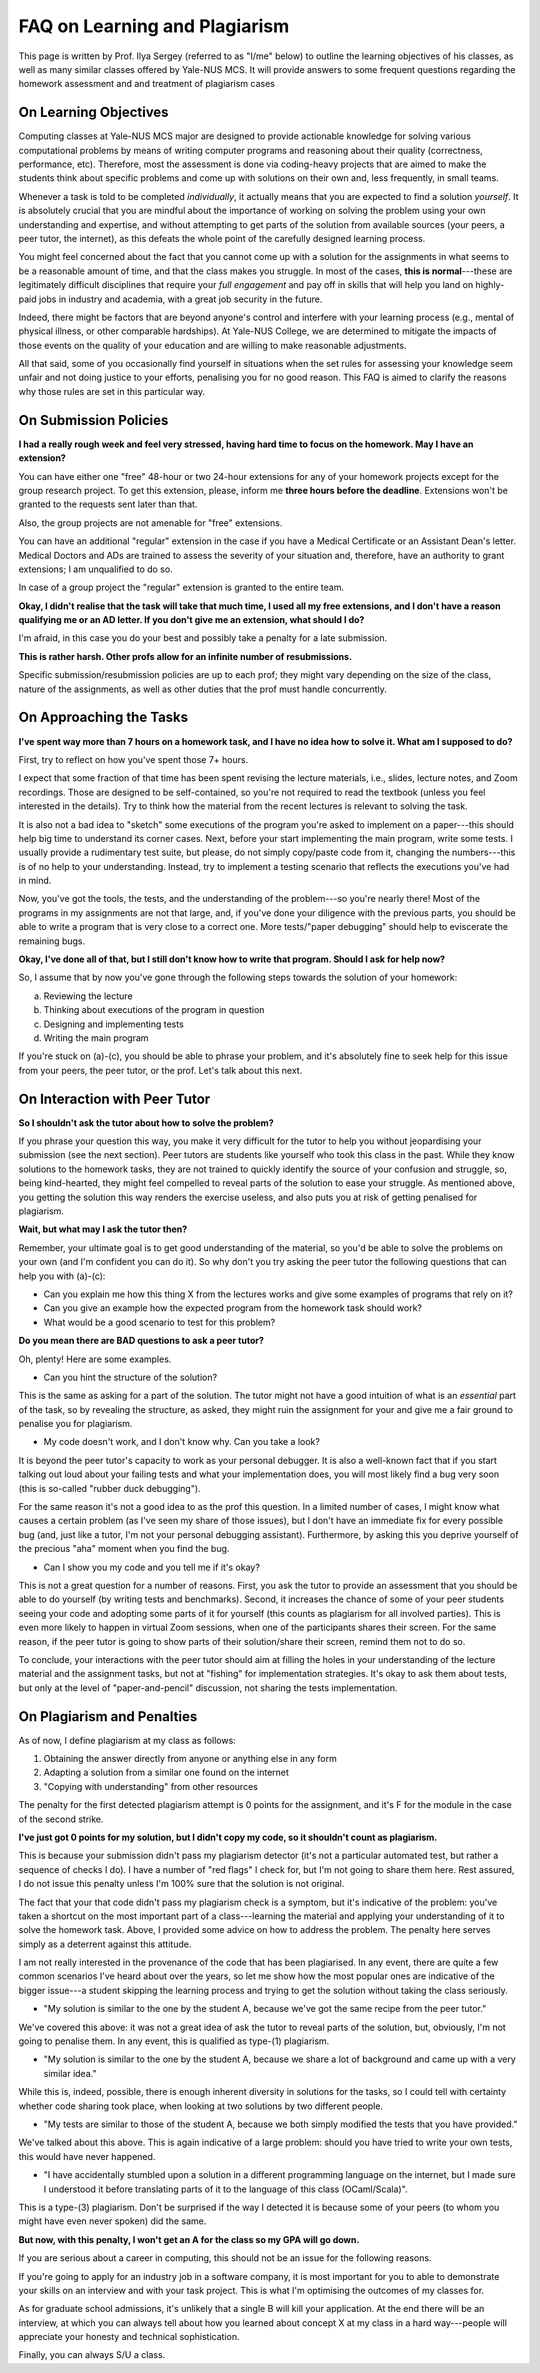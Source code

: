 .. -*- mode: rst -*-

FAQ on Learning and Plagiarism
==============================

This page is written by Prof. Ilya Sergey (referred to as "I/me" below) to
outline the learning objectives of his classes, as well as many similar classes
offered by Yale-NUS MCS. It will provide answers to some frequent questions
regarding the homework assessment and and treatment of plagiarism cases

On Learning Objectives
----------------------

Computing classes at Yale-NUS MCS major are designed to provide actionable
knowledge for solving various computational problems by means of writing
computer programs and reasoning about their quality (correctness, performance,
etc). Therefore, most the assessment is done via coding-heavy projects that are
aimed to make the students think about specific problems and come up with
solutions on their own and, less frequently, in small teams.

Whenever a task is told to be completed `individually`, it actually means that
you are expected to find a solution `yourself`. It is absolutely crucial that
you are mindful about the importance of working on solving the problem using
your own understanding and expertise, and without attempting to get parts of the
solution from available sources (your peers, a peer tutor, the internet), as
this defeats the whole point of the carefully designed learning process.

You might feel concerned about the fact that you cannot come up with a solution
for the assignments in what seems to be a reasonable amount of time, and that
the class makes you struggle. In most of the cases, **this is normal**---these
are legitimately difficult disciplines that require your `full engagement` and
pay off in skills that will help you land on highly-paid jobs in industry and
academia, with a great job security in the future.

..
   All the assignments are designed to take approximately 5-7 hours per week to
   complete, requiring you to review the lecture materials, do "paper and pencil"
   design, implement tests and, eventually, write some amount of working code. So
   if you spend considerably more than that, it might be an indication that you
   need to revise your work process. This page provides some advice on how to do
   that.

Indeed, there might be factors that are beyond anyone's control and
interfere with your learning process (e.g., mental of physical
illness, or other comparable hardships). At Yale-NUS College, we are
determined to mitigate the impacts of those events on the quality of
your education and are willing to make reasonable adjustments.

All that said, some of you occasionally find yourself in situations
when the set rules for assessing your knowledge seem unfair and not
doing justice to your efforts, penalising you for no good reason. This
FAQ is aimed to clarify the reasons why those rules are set in this
particular way.

..
   On Submission and Resubmission Policies

On Submission Policies
----------------------

..
   Since all Yale-NUS modules have a relatively low cap on student numbers, it is
   possible to organise the learning process in which I (the professor) can provide
   detailed feedback for all your submissions, with a quick turn-around. As my goal
   is to make sure that everyone learns as much as possible, I have also set a
   resubmission policy that allows you to receive an A-high score if 

   a. your initial submission has been done by the set deadline,
   b. you have attempted to solve all initially provided tasks in a homework and partially succeeded in all of those, and
   c. in your resubmission, you have addressed all the comments from my feedback.

   **So why do I need to try to solve every task in the initial
    submission? Can I just do some, and then do the rest in the
    resubmission?**

   The requirement (b) is in place to avoid nearly "empty" submissions made in
   time, in an attempt to extend a deadline for a week at a very small penalty.

**I had a really rough week and feel very stressed, having hard time to focus on the homework. May I have an extension?**

You can have either one "free" 48-hour or two 24-hour extensions for
any of your homework projects except for the group research project.
To get this extension, please, inform me **three hours before the deadline**.
Extensions won't be granted to the requests sent later than that.

Also, the group projects are not amenable for "free" extensions. 

You can have an additional "regular" extension in the case if you have
a Medical Certificate or an Assistant Dean's letter. Medical Doctors
and ADs are trained to assess the severity of your situation and,
therefore, have an authority to grant extensions; I am unqualified to
do so.

In case of a group project the "regular" extension is granted to the
entire team.

**Okay, I didn't realise that the task will take that much time, I used all my free extensions, and I don't have a reason qualifying me or an AD letter. If you don't give me an extension, what should I do?**

I'm afraid, in this case you do your best and possibly take a penalty
for a late submission.

**This is rather harsh. Other profs allow for an infinite number of resubmissions.**

Specific submission/resubmission policies are up to each prof; they
might vary depending on the size of the class, nature of the
assignments, as well as other duties that the prof must handle
concurrently.

On Approaching the Tasks
------------------------

**I've spent way more than 7 hours on a homework task, and I have no idea how to solve it. What am I supposed to do?**

First, try to reflect on how you've spent those 7+ hours. 

I expect that some fraction of that time has been spent revising the lecture
materials, i.e., slides, lecture notes, and Zoom recordings. Those are designed
to be self-contained, so you're not required to read the textbook (unless you
feel interested in the details). Try to think how the material from the recent
lectures is relevant to solving the task.

It is also not a bad idea to "sketch" some executions of the program you're
asked to implement on a paper---this should help big time to understand its
corner cases. Next, before your start implementing the main program, write some
tests. I usually provide a rudimentary test suite, but please, do not simply
copy/paste code from it, changing the numbers---this is of no help to your
understanding. Instead, try to implement a testing scenario that reflects the
executions you've had in mind.

Now, you've got the tools, the tests, and the understanding of the problem---so
you're nearly there! Most of the programs in my assignments are not that large,
and, if you've done your diligence with the previous parts, you should be able
to write a program that is very close to a correct one. More tests/"paper
debugging" should help to eviscerate the remaining bugs.

**Okay, I've done all of that, but I still don't know how to write that program. Should I ask for help now?**

So, I assume that by now you've gone through the following steps towards the
solution of your homework:

(a) Reviewing the lecture
(b) Thinking about executions of the program in question
(c) Designing and implementing tests
(d) Writing the main program 

If you're stuck on (a)-(c), you should be able to phrase your problem, and it's
absolutely fine to seek help for this issue from your peers, the peer tutor, or
the prof. Let's talk about this next.

On Interaction with Peer Tutor
------------------------------

**So I shouldn't ask the tutor about how to solve the problem?**

If you phrase your question this way, you make it very difficult for the tutor
to help you without jeopardising your submission (see the next section). Peer
tutors are students like yourself who took this class in the past. While they
know solutions to the homework tasks, they are not trained to quickly identify
the source of your confusion and struggle, so, being kind-hearted, they might
feel compelled to reveal parts of the solution to ease your struggle. As
mentioned above, you getting the solution this way renders the exercise useless,
and also puts you at risk of getting penalised for plagiarism.

**Wait, but what may I ask the tutor then?**

Remember, your ultimate goal is to get good understanding of the material, so
you'd be able to solve the problems on your own (and I'm confident you can do
it). So why don't you try asking the peer tutor the following questions that can
help you with (a)-(c):

* Can you explain me how this thing X from the lectures works and give some
  examples of programs that rely on it?
* Can you give an example how the expected program from the homework task should
  work?
* What would be a good scenario to test for this problem? 

**Do you mean there are BAD questions to ask a peer tutor?**

Oh, plenty! Here are some examples.

* Can you hint the structure of the solution?

This is the same as asking for a part of the solution. The tutor might not have
a good intuition of what is an `essential` part of the task, so by revealing the
structure, as asked, they might ruin the assignment for your and give me a fair
ground to penalise you for plagiarism.

* My code doesn't work, and I don't know why. Can you take a look?

It is beyond the peer tutor's capacity to work as your personal debugger. It is
also a well-known fact that if you start talking out loud about your failing
tests and what your implementation does, you will most likely find a bug very
soon (this is so-called "rubber duck debugging"). 

For the same reason it's not a good idea to as the prof this question. In a
limited number of cases, I might know what causes a certain problem (as I've
seen my share of those issues), but I don't have an immediate fix for every
possible bug (and, just like a tutor, I'm not your personal debugging
assistant). Furthermore, by asking this you deprive yourself of the precious
"aha" moment when you find the bug.

* Can I show you my code and you tell me if it's okay?

This is not a great question for a number of reasons. First, you ask the tutor
to provide an assessment that you should be able to do yourself (by writing
tests and benchmarks). Second, it increases the chance of some of your peer
students seeing your code and adopting some parts of it for yourself (this
counts as plagiarism for all involved parties). This is even more likely to
happen in virtual Zoom sessions, when one of the participants shares their
screen. For the same reason, if the peer tutor is going to show parts of their
solution/share their screen, remind them not to do so.

To conclude, your interactions with the peer tutor should aim at filling the
holes in your understanding of the lecture material and the assignment tasks,
but not at "fishing" for implementation strategies. It's okay to ask them about
tests, but only at the level of "paper-and-pencil" discussion, not sharing the
tests implementation.

On Plagiarism and Penalties
---------------------------

As of now, I define plagiarism at my class as follows:

(1) Obtaining the answer directly from anyone or anything else in any form
(2) Adapting a solution from a similar one found on the internet
(3) "Copying with understanding" from other resources

The penalty for the first detected plagiarism attempt is 0 points for the
assignment, and it's F for the module in the case of the second strike.

**I've just got 0 points for my solution, but I didn't copy my code, so it shouldn't count as plagiarism.**

This is because your submission didn't pass my plagiarism detector (it's not a
particular automated test, but rather a sequence of checks I do). I have a
number of "red flags" I check for, but I'm not going to share them here. Rest
assured, I do not issue this penalty unless I'm 100% sure that the solution is
not original.

The fact that your that code didn't pass my plagiarism check is a symptom, but
it's indicative of the problem: you've taken a shortcut on the most important
part of a class---learning the material and applying your understanding of it to
solve the homework task. Above, I provided some advice on how to address the
problem. The penalty here serves simply as a deterrent against this attitude.

..
   It does not reflect my attitude to you as a student or a person, and will not
   affect my assessment of your future endeavours.

I am not really interested in the provenance of the code that has been
plagiarised. In any event, there are quite a few common scenarios I've heard
about over the years, so let me show how the most popular ones are indicative of
the bigger issue---a student skipping the learning process and trying to get the
solution without taking the class seriously.

* "My solution is similar to the one by the student A, because we've got the
  same recipe from the peer tutor."

We've covered this above: it was not a great idea of ask the tutor to reveal
parts of the solution, but, obviously, I'm not going to penalise them. In any
event, this is qualified as type-(1) plagiarism.

* "My solution is similar to the one by the student A, because we share a lot of
  background and came up with a very similar idea."

While this is, indeed, possible, there is enough inherent diversity in solutions
for the tasks, so I could tell with certainty whether code sharing took place,
when looking at two solutions by two different people.

* "My tests are similar to those of the student A, because we both simply
  modified the tests that you have provided."

We've talked about this above. This is again indicative of a large problem:
should you have tried to write your own tests, this would have never happened.

* "I have accidentally stumbled upon a solution in a different programming
  language on the internet, but I made sure I understood it before translating
  parts of it to the language of this class (OCaml/Scala)".

This is a type-(3) plagiarism. Don't be surprised if the way I detected it is
because some of your peers (to whom you might have even never spoken) did the
same.

**But now, with this penalty, I won't get an A for the class so my GPA will go down.**

If you are serious about a career in computing, this should not be an issue for
the following reasons.

If you're going to apply for an industry job in a software company, it is most
important for you to able to demonstrate your skills on an interview and with
your task project. This is what I'm optimising the outcomes of my classes for.

As for graduate school admissions, it's unlikely that a single B will kill your
application. At the end there will be an interview, at which you can always tell
about how you learned about concept X at my class in a hard way---people will
appreciate your honesty and technical sophistication.

Finally, you can always S/U a class.
